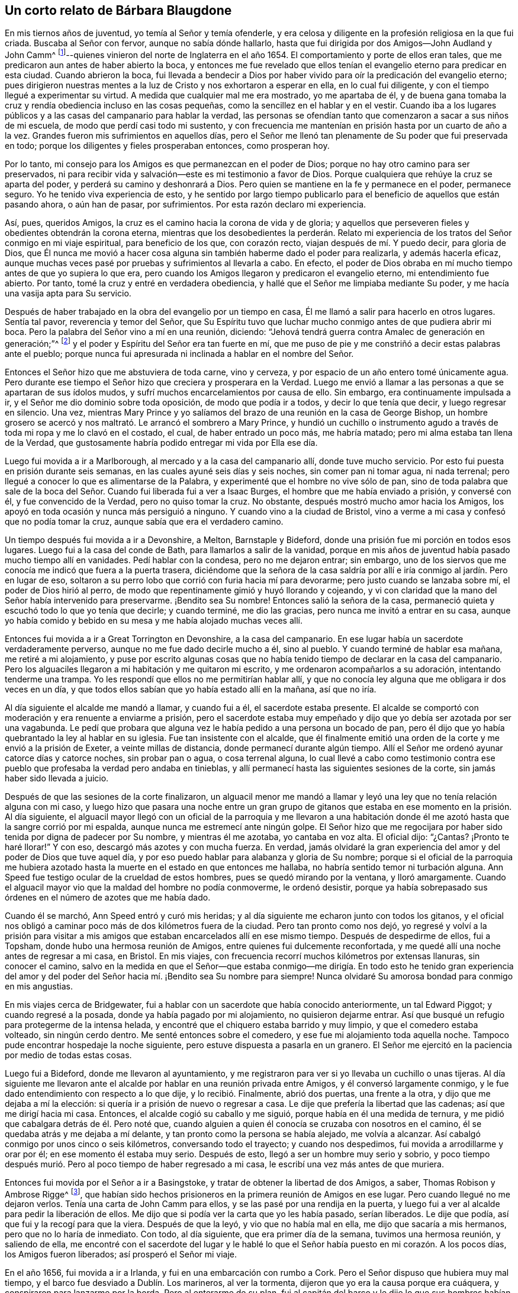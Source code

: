 == Un corto relato de Bárbara Blaugdone

En mis tiernos años de juventud, yo temía al Señor y temía ofenderle,
y era celosa y diligente en la profesión religiosa en la que fui criada.
Buscaba al Señor con fervor, aunque no sabía dónde hallarlo,
hasta que fui dirigida por dos Amigos--John Audland y John Camm^
footnote:[ Véase "`Un Testimonio acerca de la gloriosa
mañana del día de la visitación del amor de Dios,
y del grande y poderoso poder del Señor,
que apareció en y con Sus dos preciosos siervos John Camm y John Audland,
quienes llegaron a esa ciudad en el año 1654`",
en el capítulo cuarto del Journal of Charles Marshall,
www.friendslibrary.com.]--quienes vinieron del norte de Inglaterra en el año 1654.
El comportamiento y porte de ellos eran tales,
que me predicaron aun antes de haber abierto la boca,
y entonces me fue revelado que ellos tenían el evangelio
eterno para predicar en esta ciudad.
Cuando abrieron la boca,
fui llevada a bendecir a Dios por haber vivido para
oír la predicación del evangelio eterno;
pues dirigieron nuestras mentes a la luz de Cristo y nos exhortaron a esperar en ella,
en lo cual fui diligente, y con el tiempo llegué a experimentar su virtud.
A medida que cualquier mal me era mostrado, yo me apartaba de él,
y de buena gana tomaba la cruz y rendía obediencia incluso en las cosas pequeñas,
como la sencillez en el hablar y en el vestir.
Cuando iba a los lugares públicos y a las casas del campanario para hablar la verdad,
las personas se ofendían tanto que comenzaron a sacar a sus niños de mi escuela,
de modo que perdí casi todo mi sustento,
y con frecuencia me mantenían en prisión hasta por un cuarto de año a la vez.
Grandes fueron mis sufrimientos en aquellos días,
pero el Señor me llenó tan plenamente de Su poder que fui preservada en todo;
porque los diligentes y fieles prosperaban entonces, como prosperan hoy.

Por lo tanto, mi consejo para los Amigos es que permanezcan en el poder de Dios;
porque no hay otro camino para ser preservados,
ni para recibir vida y salvación--este es mi testimonio a favor de Dios.
Porque cualquiera que rehúye la cruz se aparta del poder,
y perderá su camino y deshonrará a Dios.
Pero quien se mantiene en la fe y permanece en el poder, permanece seguro.
Yo he tenido viva experiencia de esto,
y he sentido por largo tiempo publicarlo para el
beneficio de aquellos que están pasando ahora,
o aún han de pasar, por sufrimientos.
Por esta razón declaro mi experiencia.

Así, pues, queridos Amigos, la cruz es el camino hacia la corona de vida y de gloria;
y aquellos que perseveren fieles y obedientes obtendrán la corona eterna,
mientras que los desobedientes la perderán. Relato mi experiencia
de los tratos del Señor conmigo en mi viaje espiritual,
para beneficio de los que, con corazón recto, viajan después de mí. Y puedo decir,
para gloria de Dios,
que Él nunca me movió a hacer cosa alguna sin también haberme dado el poder para realizarla,
y además hacerla eficaz,
aunque muchas veces pasé por pruebas y sufrimientos al llevarla a cabo.
En efecto, el poder de Dios obraba en mí mucho tiempo antes de que yo supiera lo que era,
pero cuando los Amigos llegaron y predicaron el evangelio eterno,
mi entendimiento fue abierto.
Por tanto, tomé la cruz y entré en verdadera obediencia,
y hallé que el Señor me limpiaba mediante Su poder,
y me hacía una vasija apta para Su servicio.

Después de haber trabajado en la obra del evangelio por un tiempo en casa,
Él me llamó a salir para hacerlo en otros lugares.
Sentía tal pavor, reverencia y temor del Señor,
que Su Espíritu tuvo que luchar mucho conmigo antes de que pudiera abrir mi boca.
Pero la palabra del Señor vino a mí en una reunión, diciendo:
"`Jehová tendrá guerra contra Amalec de generación en generación;`"^
footnote:[ Éxodo 17:16]
y el poder y Espíritu del Señor era tan fuerte en mí,
que me puso de pie y me constriñó a decir estas palabras ante el pueblo;
porque nunca fui apresurada ni inclinada a hablar en el nombre del Señor.

Entonces el Señor hizo que me abstuviera de toda carne, vino y cerveza,
y por espacio de un año entero tomé únicamente agua.
Pero durante ese tiempo el Señor hizo que creciera y prosperara en la Verdad.
Luego me envió a llamar a las personas a que se apartaran de sus ídolos mudos,
y sufrí muchos encarcelamientos por causa de ello.
Sin embargo, era continuamente impulsada a ir,
y el Señor me dio dominio sobre toda oposición, de modo que podía ir a todos,
y decir lo que tenía que decir, y luego regresar en silencio.
Una vez,
mientras Mary Prince y yo salíamos del brazo de una reunión en la casa de George Bishop,
un hombre grosero se acercó y nos maltrató. Le arrancó el sombrero a Mary Prince,
y hundió un cuchillo o instrumento agudo a través
de toda mi ropa y me lo clavó en el costado,
el cual, de haber entrado un poco más, me habría matado;
pero mi alma estaba tan llena de la Verdad,
que gustosamente habría podido entregar mi vida por Ella ese día.

Luego fui movida a ir a Marlborough, al mercado y a la casa del campanario allí,
donde tuve mucho servicio.
Por esto fui puesta en prisión durante seis semanas,
en las cuales ayuné seis días y seis noches, sin comer pan ni tomar agua,
ni nada terrenal; pero llegué a conocer lo que es alimentarse de la Palabra,
y experimenté que el hombre no vive sólo de pan,
sino de toda palabra que sale de la boca del Señor.
Cuando fui liberada fui a ver a Isaac Burges,
el hombre que me había enviado a prisión, y conversé con él,
y fue convencido de la Verdad, pero no quiso tomar la cruz.
No obstante, después mostró mucho amor hacia los Amigos,
los apoyó en toda ocasión y nunca más persiguió a ninguno.
Y cuando vino a la ciudad de Bristol,
vino a verme a mi casa y confesó que no podía tomar la cruz,
aunque sabía que era el verdadero camino.

Un tiempo después fui movida a ir a Devonshire, a Melton, Barnstaple y Bideford,
donde una prisión fue mi porción en todos esos lugares.
Luego fui a la casa del conde de Bath, para llamarlos a salir de la vanidad,
porque en mis años de juventud había pasado mucho tiempo allí en vanidades.
Pedí hablar con la condesa, pero no me dejaron entrar; sin embargo,
uno de los siervos que me conocía me indicó que fuera a la puerta trasera,
diciéndome que la señora de la casa saldría por allí
e iría conmigo al jardín. Pero en lugar de eso,
soltaron a su perro lobo que corrió con furia hacia mí para devorarme;
pero justo cuando se lanzaba sobre mí, el poder de Dios hirió al perro,
de modo que repentinamente gimió y huyó llorando y cojeando,
y vi con claridad que la mano del Señor había intervenido para preservarme.
¡Bendito sea Su nombre!
Entonces salió la señora de la casa,
permaneció quieta y escuchó todo lo que yo tenía que decirle; y cuando terminé,
me dio las gracias, pero nunca me invitó a entrar en su casa,
aunque yo había comido y bebido en su mesa y me había alojado muchas veces allí.

Entonces fui movida a ir a Great Torrington en Devonshire, a la casa del campanario.
En ese lugar había un sacerdote verdaderamente perverso,
aunque no me fue dado decirle mucho a él, sino al pueblo.
Y cuando terminé de hablar esa mañana, me retiré a mi alojamiento,
y puse por escrito algunas cosas que no había tenido
tiempo de declarar en la casa del campanario.
Pero los alguaciles llegaron a mi habitación y me quitaron mi escrito,
y me ordenaron acompañarlos a su adoración, intentando tenderme una trampa.
Yo les respondí que ellos no me permitirían hablar allí,
y que no conocía ley alguna que me obligara ir dos veces en un día,
y que todos ellos sabían que yo había estado allí en la mañana, así que no iría.

Al día siguiente el alcalde me mandó a llamar, y cuando fui a él,
el sacerdote estaba presente.
El alcalde se comportó con moderación y era renuente a enviarme a prisión,
pero el sacerdote estaba muy empeñado y dijo que yo debía ser azotada por ser una vagabunda.
Le pedí que probara que alguna vez le había pedido a una persona un bocado de pan,
pero él dijo que yo había quebrantado la ley al hablar en su iglesia.
Fue tan insistente con el alcalde,
que él finalmente emitió una orden de la corte y me envió a la prisión de Exeter,
a veinte millas de distancia, donde permanecí durante algún tiempo.
Allí el Señor me ordenó ayunar catorce días y catorce noches, sin probar pan o agua,
o cosa terrenal alguna,
lo cual llevé a cabo como testimonio contra ese pueblo
que profesaba la verdad pero andaba en tinieblas,
y allí permanecí hasta las siguientes sesiones de la corte,
sin jamás haber sido llevada a juicio.

Después de que las sesiones de la corte finalizaron,
un alguacil menor me mandó a llamar y leyó una ley
que no tenía relación alguna con mi caso,
y luego hizo que pasara una noche entre un gran grupo de gitanos
que estaba en ese momento en la prisión. Al día siguiente,
el alguacil mayor llegó con un oficial de la parroquia y me llevaron a
una habitación donde él me azotó hasta que la sangre corrió por mi espalda,
aunque nunca me estremecí ante ningún golpe.
El Señor hizo que me regocijara por haber sido tenida por digna de padecer por Su nombre,
y mientras él me azotaba, yo cantaba en voz alta.
El oficial dijo: "`¿Cantas?
¡Pronto te haré llorar!`"
Y con eso, descargó más azotes y con mucha fuerza.
En verdad,
jamás olvidaré la gran experiencia del amor y del poder de Dios que tuve aquel día,
y por eso puedo hablar para alabanza y gloria de Su nombre;
porque si el oficial de la parroquia me hubiera azotado
hasta la muerte en el estado en que entonces me hallaba,
no habría sentido temor ni turbación alguna.
Ann Speed fue testigo ocular de la crueldad de estos hombres,
pues se quedó mirando por la ventana, y lloró amargamente.
Cuando el alguacil mayor vio que la maldad del hombre no podía conmoverme,
le ordenó desistir,
porque ya había sobrepasado sus órdenes en el número de azotes que me había dado.

Cuando él se marchó, Ann Speed entró y curó mis heridas;
y al día siguiente me echaron junto con todos los gitanos,
y el oficial nos obligó a caminar poco más de dos kilómetros fuera de la ciudad.
Pero tan pronto como nos dejó,
yo regresé y volví a la prisión para visitar a mis amigos
que estaban encarcelados allí en ese mismo tiempo.
Después de despedirme de ellos, fui a Topsham, donde hubo una hermosa reunión de Amigos,
entre quienes fui dulcemente reconfortada,
y me quedé allí una noche antes de regresar a mi casa, en Bristol.
En mis viajes, con frecuencia recorrí muchos kilómetros por extensas llanuras,
sin conocer el camino,
salvo en la medida en que el Señor--que estaba conmigo--me dirigía.
En todo esto he tenido gran experiencia del amor y del poder del
Señor hacia mí. ¡Bendito sea Su nombre para siempre!
Nunca olvidaré Su amorosa bondad para conmigo en mis angustias.

En mis viajes cerca de Bridgewater,
fui a hablar con un sacerdote que había conocido anteriormente, un tal Edward Piggot;
y cuando regresé a la posada, donde ya había pagado por mi alojamiento,
no quisieron dejarme entrar.
Así que busqué un refugio para protegerme de la intensa helada,
y encontré que el chiquero estaba barrido y muy limpio,
y que el comedero estaba volteado, sin ningún cerdo dentro.
Me senté entonces sobre el comedero, y ese fue mi alojamiento toda aquella noche.
Tampoco pude encontrar hospedaje la noche siguiente,
pero estuve dispuesta a pasarla en un granero.
El Señor me ejercitó en la paciencia por medio de todas estas cosas.

Luego fui a Bideford, donde me llevaron al ayuntamiento,
y me registraron para ver si yo llevaba un cuchillo o unas tijeras.
Al día siguiente me llevaron ante el alcalde por
hablar en una reunión privada entre Amigos,
y él conversó largamente conmigo, y le fue dado entendimiento con respecto a lo que dije,
y lo recibió. Finalmente, abrió dos puertas, una frente a la otra,
y dijo que me dejaba a mí la elección: si quería ir a prisión de nuevo o regresar a casa.
Le dije que prefería la libertad que las cadenas; así que me dirigí hacia mi casa.
Entonces, el alcalde cogió su caballo y me siguió,
porque había en él una medida de ternura,
y me pidió que cabalgara detrás de él. Pero noté que,
cuando alguien a quien él conocía se cruzaba con nosotros en el camino,
él se quedaba atrás y me dejaba a mí delante,
y tan pronto como la persona se había alejado, me volvía a alcanzar.
Así cabalgó conmigo por unos cinco o seis kilómetros, conversando todo el trayecto;
y cuando nos despedimos, fui movida a arrodillarme y orar por él;
en ese momento él estaba muy serio.
Después de esto, llegó a ser un hombre muy serio y sobrio,
y poco tiempo después murió. Pero al poco tiempo de haber regresado a mi casa,
le escribí una vez más antes de que muriera.

Entonces fui movida por el Señor a ir a Basingstoke,
y tratar de obtener la libertad de dos Amigos, a saber, Thomas Robison y Ambrose Rigge^
footnote:[Ver [.book-title]#Selección de la Vida de Ambrose Rigge,#
www.bibliotecadelosamigos.org],
que habían sido hechos prisioneros en la primera reunión de Amigos en ese lugar.
Pero cuando llegué no me dejaron verlos.
Tenía una carta de John Camm para ellos, y se las pasé por una rendija en la puerta,
y luego fui a ver al alcalde para pedir la liberación de ellos.
Me dijo que si podía ver la carta que yo les había pasado, serían liberados.
Le dije que podía, así que fui y la recogí para que la viera.
Después de que la leyó, y vio que no había mal en ella,
me dijo que sacaría a mis hermanos, pero que no lo haría de inmediato.
Con todo, al día siguiente, que era primer día de la semana, tuvimos una hermosa reunión,
y saliendo de ella,
me encontré con el sacerdote del lugar y le hablé lo que
el Señor había puesto en mi corazón. A los pocos días,
los Amigos fueron liberados; así prosperó el Señor mi viaje.

En el año 1656, fui movida a ir a Irlanda, y fui en una embarcación con rumbo a Cork.
Pero el Señor dispuso que hubiera muy mal tiempo,
y el barco fue desviado a Dublín. Los marineros, al ver la tormenta,
dijeron que yo era la causa porque era cuáquera,
y conspiraron para lanzarme por la borda.
Pero al enterarme de su plan,
fui al capitán del barco y le dije lo que sus hombres habían planeado,
y que si lo permitía, mi sangre sería demandada de las manos de él. Entonces,
él le ordenó a la tripulación que no se metieran conmigo.
Después de esto, cayó sobre nosotros una gran tormenta un primer día,
y fui movida por el Señor a subir a la cubierta y
hablarles a los marineros y orar por ellos.
Todos se quedaron muy quietos,
y dijeron que me debían más a mí que al sacerdote de ellos,
porque yo había orado por ellos,
y él no había podido abrir su boca ni decirles nada en ese momento.
Estuvimos seis días y seis noches en el mar, y el capitán mismo no sabía dónde estaba,
ni en qué dirección iba,
hasta que nos encontramos en el puerto de Dublín. Y aunque tuvimos mucho tiempo tormentoso,
no sufrimos ningún tipo de pérdida o daño,
por lo que el capitán dijo que nunca antes había estado en un clima tan adverso
sin sufrir daños. Arribamos a Dublín el mismo día en que Francis Howgill^
footnote:[Véase [.book-title]#Selección de la vida de Francis Howgill#
y [.book-title]#Algunos de los misterios del Reino de Dios declarados# por
Francis Howgill, en www.bibliotecadelosamigos.org]
y Edward Burrough^
footnote:[Véase [.book-title]#The Life of Edward Burrough,# en www.friendslibrary.com.]
fueron desterrados de Irlanda.

Entonces entendí cuál era mi servicio allí,
y fui movida por el Señor a ir al lord diputado de Irlanda.^
footnote:[Este era Henry Cromwell, hijo de Oliver Cromwell,
Lord Protector de la Mancomunidad de Inglaterra.]
Cuando fui a verlo, la gente me decía: "`No hay forma de que hables con él;
¿acaso no sabes que él desterró de la nación a dos de tus Amigos apenas ayer?`"
Pero fui en fe, y el poder del Señor estaba sobre mí con gran peso.
Me encontré con el secretario y le pedí que me ayudara a hablar con el diputado.
Él me respondió que no creía poder ayudarme.
Le dije:
"`Serías tan amable de subir y decirle al diputado
que hay una mujer abajo que desea hablar con él;
si él se niega, me daré por satisfecha.`"
Así que subió, y pronto bajó un hombre para llevarme a otra sala.

Después de haber estado allí un rato, salió un hombre de la cámara del diputado,
y muchos otros agolpados alrededor de pie ante él, habiéndose quitado los sombreros.
Ellos sabían que yo nunca antes había visto al diputado,
pero me fue dado un sentir de que ese hombre no era el diputado,
sino más bien un sacerdote.
Cuando la sala estuvo casi llena de gente, me preguntaron:
"`¿Por qué no le das tu mensaje a nuestro lord diputado?`"
Respondí: "`Cuando vea al diputado, entonces le daré mi mensaje.`"
Después de un rato salió el verdadero diputado y se sentó en un sillón.
Me puse de pie y le hablé todo lo que el Señor había puesto en mí,
y le advertí que tuviera cuidado de no ser hallado
peleando contra Dios al oponerse a la verdad,
y persiguiendo al inocente, sino que fuera como el sabio Gamaliel, y dejara el asunto,
porque si era de Dios permanecería,
pero si era del hombre caería. Le dije que yo era consciente
de que la enemistad no provenía tanto de él,
sino que era incitado a ella por magistrados perversos y sacerdotes corruptos;
pero que el pueblo de Dios era tan querido para Él hoy, como siempre lo había sido,
y que cualquiera que lo tocara, tocaba la niña de Su ojo.
"`Pero`", le dije,
"`en tu nombre y por tu autoridad se está haciendo
mucho daño al pueblo de Dios en toda la nación,
y esto te pesará mucho al final.`"
Luego le dije que los maestros del pueblo los hacían errar,
y que él sabía cuál sería la porción de esos sacerdotes.
Y cada vez que yo tocaba este tema, él le decía al sacerdote que estaba allí:
"`Esto es para ti, señor Harrison.`"
El poder y la presencia del Señor eran tan fuertes en mí,
que el diputado quedó muy preocupado.

Cuando terminé, él le preguntó al sacerdote qué tenía que decir respecto a mis palabras.
El sacerdote respondió que todo era muy cierto y bueno, y que no tenía nada que objetar,
si yo decía con sinceridad lo que hablaba.
Entonces le dije al sacerdote: "`El Espíritu de Dios es verdadero,
y siempre dice lo que quiere decir, y quiere decir lo que dice;
pero los hombres de mentes corruptas pervierten las
Escrituras al poner sus propias imaginaciones,
conceptos y entendimientos sobre ellas, y así engañan al pueblo.
Pero los hombres santos de Dios dieron las Escrituras
según eran inspirados por el Espíritu Santo;
y no son de interpretación privada,
y son entendidas únicamente cuando se leen en el mismo Espíritu que las dio.`"
Luego regresé a mi alojamiento, que estaba en la casa de un tal capitán Rich.
Cuando este capitán regresó a la casa,
me contó que el lord diputado había quedado tan triste y
melancólico después de que yo había estado con él,
que no había salido a jugar a los bolos, ni a entretenerse con ningún otro pasatiempo.

Así, mi servicio para con Dios fue considerable y Él hizo que prosperara.
De allí me fui a Cork, adonde me había sentido movida a ir primero,
y grandes fueron mis sufrimientos,
porque una prisión fue mi porción en casi todo lugar al que iba.
Allí fui movida a llamar a mis parientes y conocidos con la Palabra del Señor,
y a seguirlos a varias casas del campanario, y muchos fueron mi sufrimientos entre ellos.
Pero dondequiera que el Señor abría mi boca, había algunos que me recibían,
y ellos defendían mi causa contra mis perseguidores.
Mi vida estuvo en peligro varias veces,
pero el Señor me preservó. Una vez fui movida a hablar en el mercado,
donde había un carnicero que juró que partiría mi cabeza en dos,
y tenía un cuchillo de carnicero en alto para hacerlo.
Pero una mujer se le acercó por detrás,
sujetó sus brazos y los sostuvo hasta que un soldado llegó y me rescató.

Aquellos que eran mis antiguos conocidos,
con quienes en otro tiempo había tenido mucha relación, y había pasado mucho tiempo,
y me había alojado en sus casas varias veces,
ahora me temían y no querían acercarse a mí; porque el pavor del Señor estaba conmigo,
y hacía que algunos de ellos temblaran.
Algunos decían que yo era una bruja,
y cuando quería ir a sus casas para reprenderlos por el mal,
se enfurecían tanto que salían huyendo,
y luego llegaban sus siervos y me sacaban a rastras.
A veces, cuando me sentaba, me arrastraban por el suelo,
me arrojaban fuera y cerraban las puertas.
Así llegué a experimentar la verdad de las palabras de Cristo:
"`No hay profeta sin honra sino en su propia tierra.`" Y cuando
sentí que mi conciencia estaba bastante libre por mi servicio allí,
regresé a mi casa en Bristol.

Un tiempo después de esto, fui movida a ir a Irlanda de nuevo,
y en el camino estuve en grandes peligros en el mar,
y vi "`sus maravillas en las profundidades.`"^
footnote:[ Salmos 107:24]
En el barco iban un Amigo y una Amiga además de mí,
y el barco se partió cerca de Dungarvan y comenzó a hundirse en el mar,
no muy lejos de la orilla,
y por un momento se pensó que todo se perdería. El Señor me mandó permanecer
en el barco hasta que todos hubieran salido de él. El capitán del barco
y los pasajeros lograron subir al bote de remos (todos,
excepto un hombre y una mujer que se ahogaron) y llegaron a tierra,
donde se quedaron mirando para ver qué sería de mí;
porque yo todavía estaba en mi camarote, y las olas golpeaban con tal fuerza sobre mí,
que estuve a punto de ahogarme.

Cuando sentí libertad del Señor,
fui y me puse de pie sobre un pedazo de la cubierta que había quedado,
y entonces el capitán del barco y el Amigo me llamaron y me dijeron que, si yo saltaba,
ellos se arriesgarían a meterse en el agua para salvarme.
Así que se metieron en el agua hasta el cuello, y yo salté hacia ellos, y me alcanzaron.
Pero al saltar, quedé enredada entre las cuerdas y fui alejada de ellos otra vez.
Sin embargo, según el Señor lo dispuso,
en ese mismo momento se levantó una ola y golpeó el barco, alejándolo de la orilla;
porque si la ola lo hubiera empujado hacia la costa, nos habría aplastado a los tres.
Pero como el viento empujaba el barco hacia afuera,
me sujetaron de nuevo y me llevaron a tierra.
Así fue como el poder y la misericordia del Señor se manifestaron
maravillosamente en ese momento para mi preservación,
y no puedo sino bendecir Su nombre por ello.

De ahí fui a Dublín, donde hablé en el Alto Tribunal de Justicia ante los jueces,
por lo que fui enviada a prisión. Allí me recostaba sobre paja en el suelo,
y cuando llovía,
la humedad y los excrementos de la cárcel corría por debajo de mi espalda.
Después de un tiempo,
me llevaron a juicio y ordenaron que me declarara culpable o no culpable.
Viendo una trampa en sus palabras,
respondí que no había culpa en la conciencia de nadie
por lo que hacía en obediencia al Señor Dios.
El juez no pudo hablarme directamente,
así que le ordenó a otro hombre que estaba a su lado que me hablara.
Pero como no respondí de la manera que ellos querían, me devolvieron a la prisión,
donde atravesé pruebas muy duras.

En aquel tiempo había en Dublín un hombre rico que
no podía tomar posesión de cierta tierra,
a menos que probara que su hermano había muerto;
y llevó a un hombre a la prisión que decía que él probaría que
el hermano del hombre rico había sido asesinado en cierta posada,
y enterrado bajo un muro.
Este hombre argumentaba que el posadero y su esposa, junto con un sirviente,
una criada y un herrero, eran culpables de ese asesinato.
Así que fui a ver a este hombre, me senté a su lado, y le dije unas pocas palabras.
Le pregunté como había podido esconder ese asesinato por tanto tiempo,
si en efecto era cierto; porque al haberlo ocultado,
se había hecho tan culpable como cualquiera de los otros.
El hombre temblaba y se estremecía tanto mientras yo le hablaba,
que las rodillas le pegaban una contra la otra.
Entonces confesó libremente, que nunca antes había visto a esas personas en su vida,
que nunca había estado en la posada, ni sabía nada del caso,
pero que había sido incitado y persuadido a testificar contra
ellos por el hombre rico que deseaba quedarse con la tierra.

Los otros prisioneros oyeron la confesión que me hizo,
entonces le mandé al alguacil un mensaje para que llamara a su sacerdote,
para que también escuchara la confesión. Cuando el sacerdote llegó,
el hombre le confesó lo mismo que a mí,
y confesó lo mismo privadamente ante el juez Pepes.
Las cinco personas que él había acusado de asesinato estaban en la prisión,
pero sólo la criada estaba conmigo en ese momento, y oyó la confesión del hombre.
Pero el hombre rico--que lo había llevado a prisión--iba a verlo todos los días,
hablaba con él con frecuencia y lo embriagaba.
Y también hizo que el carcelero me encerrara en otro lugar,
para que no me acercara al hombre que había confesado.

Por lo tanto, le escribí de esto al posadero, a su esposa y al sirviente.
También le escribí al juez Pepes, y le dije que veía que el día de su muerte se acercaba,
en el que tendría que dar cuenta de sus actos,
y le advertí que tuviera cuidado de condenar a tantas personas inocentes,
teniendo sólo un testigo en cuya boca había tantas mentiras.
Pero aunque las cinco personas declararon su inocencia,
el juez Pepes los condenó a todos a muerte.

Entonces el sacerdote llegó a hablar con la criada que había sido condenada a la horca,
quien estaba conmigo en la prisión, pero se rehusó a verlo diciendo: "`No,
él no puede hacerme ningún bien.
He acabado con los hombres para siempre.
Pero Dios, Tú sabes que soy inocente de lo que me han imputado.`"
Así que todos fueron ahorcados, y el hombre que los había acusado fue colgado de primero,
por temor a que confesara la verdad después de ver a los otros morir.
En verdad, fue un día muy doloroso, y soporté y sufrí mucho ese día.

En ese tiempo, unos amigos míos--a saber; Sir William King,
Colonel Fare y la señora Browne--al enterarse de que yo estaba en prisión,
vinieron a verme.
Dijeron que irían de inmediato a ver y hablar con el juez Pepes para obtener mi libertad.
Pero cuando llegaron donde él, les dijo que me tenía miedo y temía por su vida.
Ellos rieron y le dijeron que me conocían desde niña,
y que no había ningún mal en mí. Todos fueron muy insistentes en procurar mi libertad,
y al final la obtuvieron.
Una vez libre, fui movida a ir a la casa del campanario donde se hallaba este juez,
y el Señor estaba conmigo.
Le entregué todo lo que el Señor había puesto sobre mí; y luego se fue a su casa,
se acostó y murió esa noche.
Unos de los prisioneros había leído la carta que yo le había enviado,
y cuando supieron que el juez había muerto,
dijeron que yo había sido una verdadera profetiza para él.

Así, como instrumento en la mano del Señor para hacer Su obra,
fue fiel y obediente a Su poder,
y Él me hizo crecer y prosperar por medio de mis grandes sufrimientos,
de modo que--bendito sea Su nombre para siempre--tuve
gran experiencia de Su amor y de Su poder.
Elizabeth Gardiner,
Rebecca Rich y la esposa de Samuel Claridge saben que todo esto es verdad.

De allí fui a Limerick, donde tuve algún servicio y fui nuevamente encarcelada.
Pero después de un tiempo fui liberada, y entonces tomé un barco rumbo a Inglaterra.
Una vez más, nos alcanzó una gran tormenta en el mar, y el Señor me movió a orar,
y en poco tiempo la tormenta paró y fuimos preservados.
Al acercarnos a Mineyard,
nos topamos con un barco pirata que tenía una gran cantidad de hombres a bordo,
y comencé a considerar si había algún servicio que pudiera realizar entre esa gente ruda,
pero hallé poco hacia ellos.
Subieron a bordo de nuestro barco y me quitaron lo que tenía,
incluso uno de los abrigos que llevaba encima,
pero no se les permitió hacerme mayor daño. Se llevaron con ellos al capitán del barco,
hasta que él les pagara una suma de dinero por el barco y las mercancías;
pero al fin llegamos a Inglaterra.
En todos mis viajes siempre anduve por mi propia cuenta y nunca fui carga para nadie,
sino que pagaba por todas mis necesidades.

Mucho más podría relatar acerca de los sufrimientos por los que he pasado,
pero me abstengo, no queriendo ser tediosa.
Y he escrito estas cosas con el único propósito de que los Amigos sean alentados
y perseveren en la fe y en la obra del Señor. Porque muchas han sido las pruebas,
tribulaciones y aflicciones que he atravesado,
pero el Señor me ha liberado de todas ellas.

¡A Él sea la gloria, y bendito sea Su nombre por los siglos de los siglos!

[.signed-section-signature]
Bárbara Blaugdone
